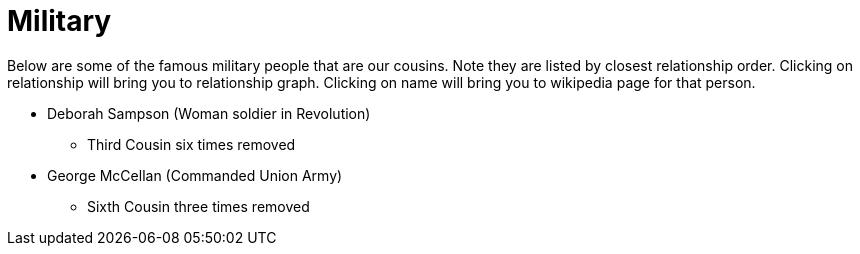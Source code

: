 # Military

Below are some of the famous military people that are our cousins. 
Note they are listed by closest relationship order.
Clicking on relationship will bring you to relationship graph.
Clicking on name will bring you to wikipedia page for that person.

* Deborah Sampson (Woman soldier in Revolution)
** Third Cousin six times removed
* George McCellan (Commanded Union Army)
** Sixth Cousin three times removed